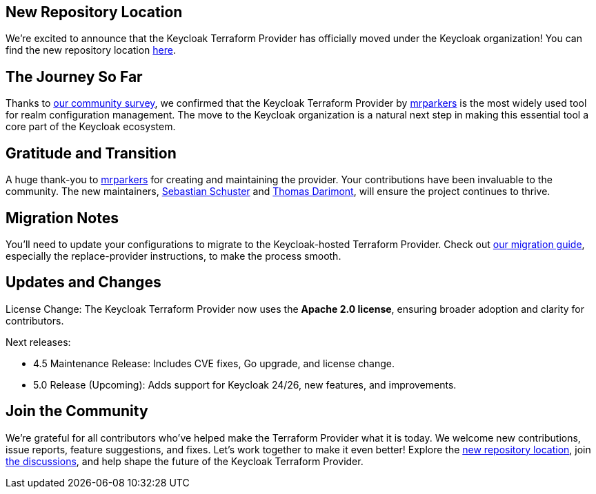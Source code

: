 :title: Keycloak Adopts Terraform Provider
:date: 2024-12-09
:publish: true
:author: Thomas Darimont
:summary: Keycloak Terraform Provider has officially moved under the Keycloak organization!

== New Repository Location

We're excited to announce that the {summary}
You can find the new repository location https://github.com/keycloak/terraform-provider-keycloak[here].

== The Journey So Far

Thanks to https://www.keycloak.org/2024/09/realm-config-management-tools-survey-results.html[our community survey], we confirmed that the Keycloak Terraform Provider by https://github.com/mrparkers[mrparkers] is the most widely used tool 
for realm configuration management. The move to the Keycloak organization is a natural next step in making this essential 
tool a core part of the Keycloak ecosystem.

== Gratitude and Transition

A huge thank-you to https://github.com/mrparkers[mrparkers] for creating and maintaining the provider. Your contributions have been invaluable to the community. 
The new maintainers, https://github.com/sschu[Sebastian Schuster] and https://github.com/thomasdarimont[Thomas Darimont], will ensure the project continues to thrive.

== Migration Notes

You'll need to update your configurations to migrate to the Keycloak-hosted Terraform Provider. Check out https://github.com/keycloak/terraform-provider-keycloak#migration-to-the-new-provider[our migration guide], 
especially the replace-provider instructions, to make the process smooth.

== Updates and Changes

License Change: The Keycloak Terraform Provider now uses the *Apache 2.0 license*, ensuring broader adoption and clarity for contributors.

Next releases:

* 4.5 Maintenance Release: Includes CVE fixes, Go upgrade, and license change.
* 5.0 Release (Upcoming): Adds support for Keycloak 24/26, new features, and improvements.

== Join the Community

We're grateful for all contributors who've helped make the Terraform Provider what it is today. 
We welcome new contributions, issue reports, feature suggestions, and fixes. Let's work together to make it even better!
Explore the https://github.com/keycloak/terraform-provider-keycloak[new repository location], join https://github.com/keycloak/terraform-provider-keycloak/discussions[the discussions], and help shape the future of the Keycloak Terraform Provider.